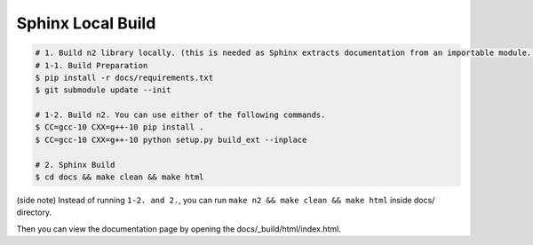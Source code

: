 Sphinx Local Build
=====================================================================

.. code-block:: bash

    # 1. Build n2 library locally. (this is needed as Sphinx extracts documentation from an importable module.)
    # 1-1. Build Preparation
    $ pip install -r docs/requirements.txt
    $ git submodule update --init

    # 1-2. Build n2. You can use either of the following commands.
    $ CC=gcc-10 CXX=g++-10 pip install .
    $ CC=gcc-10 CXX=g++-10 python setup.py build_ext --inplace
    
    # 2. Sphinx Build
    $ cd docs && make clean && make html

(side note) Instead of running ``1-2. and 2.``, you can run ``make n2 && make clean && make html`` inside docs/ directory.

Then you can view the documentation page by opening the docs/_build/html/index.html.
